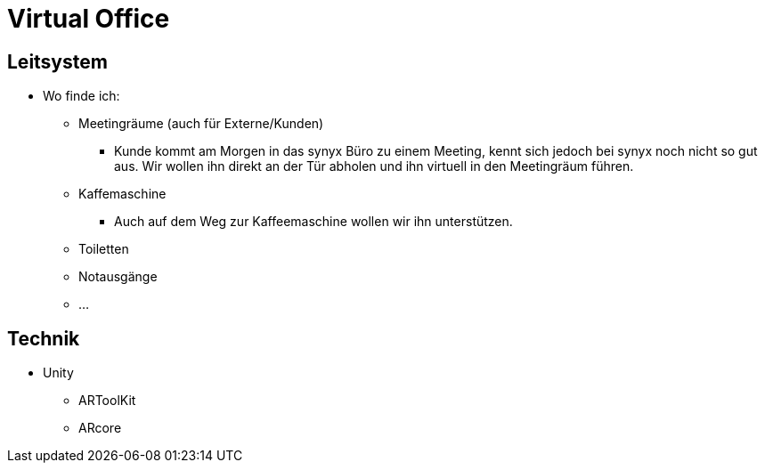 # Virtual Office

## Leitsystem
* Wo finde ich:
** Meetingräume (auch für Externe/Kunden)
*** Kunde kommt am Morgen in das synyx Büro zu einem Meeting, kennt sich jedoch
bei synyx noch nicht so gut aus. Wir wollen ihn direkt an der Tür abholen und ihn virtuell in den Meetingräum führen.
** Kaffemaschine
*** Auch auf dem Weg zur Kaffeemaschine wollen wir ihn unterstützen.
** Toiletten
** Notausgänge
** ...

## Technik
* Unity
** ARToolKit
** ARcore

